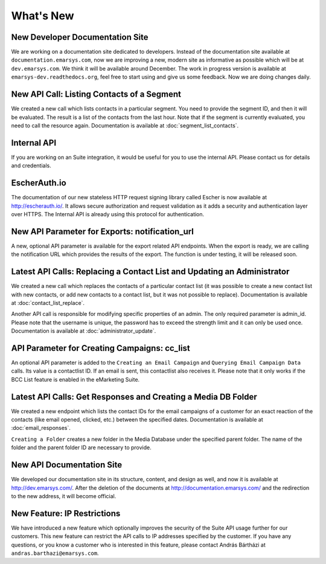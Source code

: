 What's New
==========

New Developer Documentation Site
--------------------------------

We are working on a documentation site dedicated to developers. Instead of the documentation site available at
``documentation.emarsys.com``, now we are improving a new, modern site as informative as possible which will be at
``dev.emarsys.com``. We think it will be available around December. The work in progress version is available at
``emarsys-dev.readthedocs.org``, feel free to start using and give us some feedback. Now we are doing changes daily.

New API Call: Listing Contacts of a Segment
-------------------------------------------

We created a new call which lists contacts in a particular segment. You need to provide the segment ID, and then it
will be evaluated. The result is a list of the contacts from the last hour. Note that if the segment is currently
evaluated, you need to call the resource again. Documentation is available at :doc:`segment_list_contacts`.

Internal API
------------

If you are working on an Suite integration, it would be useful for you to use the internal API. Please contact us for details and
credentials.

EscherAuth.io
-------------

The documentation of our new stateless HTTP request signing library called Escher is now available at http://escherauth.io/.
It allows secure authorization and request validation as it adds a security and authentication layer over HTTPS. The
Internal API is already using this protocol for authentication.

New API Parameter for Exports: notification_url
-----------------------------------------------

A new, optional API parameter is available for the export related API endpoints. When the export is ready, we are
calling the notification URL which provides the results of the export. The function is under testing, it will be
released soon.

Latest API Calls: Replacing a Contact List and Updating an Administrator
------------------------------------------------------------------------

We created a new call which replaces the contacts of a particular contact list (it was possible to create a new contact
list with new contacts, or add new contacts to a contact list, but it was not possible to replace). Documentation is
available at :doc:`contact_list_replace`.

Another API call is responsible for modifying specific properties of an admin. The only required parameter is admin_id.
Please note that the username is unique, the password has to exceed the strength limit and it can only be used once.
Documentation is available at :doc:`administrator_update`.

API Parameter for Creating Campaigns: cc_list
---------------------------------------------

An optional API parameter is added to the ``Creating an Email Campaign`` and ``Querying Email Campaign Data`` calls.
Its value is a contactlist ID. If an email is sent, this contactlist also receives it. Please note that it only works
if the BCC List feature is enabled in the eMarketing Suite.

Latest API Calls: Get Responses and Creating a Media DB Folder
--------------------------------------------------------------

We created a new endpoint which lists the contact IDs for the email campaigns of a customer for an exact reaction of
the contacts (like email opened, clicked, etc.) between the specified dates. Documentation is available at :doc:`email_responses`.

``Creating a Folder`` creates a new folder in the Media Database under the specified parent folder. The name of the folder
and the parent folder ID are necessary to provide.

New API Documentation Site
--------------------------

We developed our documentation site in its structure, content, and design as well, and now it is available
at http://dev.emarsys.com/. After the deletion of the documents at http://documentation.emarsys.com/ and the
redirection to the new address, it will become official.

New Feature: IP Restrictions
----------------------------

We have introduced a new feature which optionally improves the security of the Suite API usage further for our
customers. This new feature can restrict the API calls to IP addresses specified by the customer. If you have any
questions, or you know a customer who is interested in this feature, please contact András Bártházi
at ``andras.barthazi@emarsys.com``.
